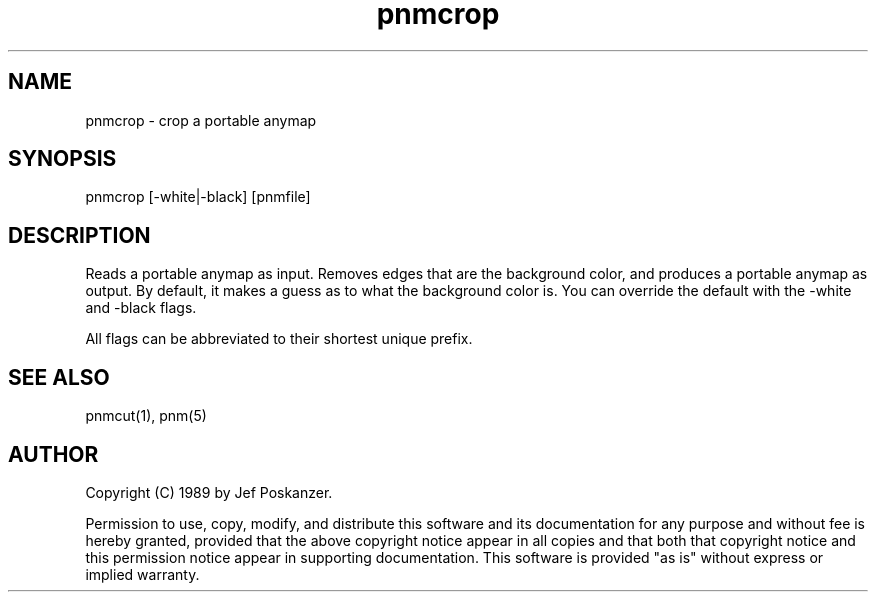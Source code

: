 .TH pnmcrop 1 "25 February 1989"
.SH NAME
pnmcrop - crop a portable anymap
.SH SYNOPSIS
pnmcrop [-white|-black] [pnmfile]
.SH DESCRIPTION
Reads a portable anymap as input.
Removes edges that are the background color,
and produces a portable anymap as output.
By default, it makes a guess as to what the background
color is.
You can override the default with the -white and -black flags.
.PP
All flags can be abbreviated to their shortest unique prefix.
.SH "SEE ALSO"
pnmcut(1), pnm(5)
.SH AUTHOR
Copyright (C) 1989 by Jef Poskanzer.

Permission to use, copy, modify, and distribute this software and its
documentation for any purpose and without fee is hereby granted, provided
that the above copyright notice appear in all copies and that both that
copyright notice and this permission notice appear in supporting
documentation.  This software is provided "as is" without express or
implied warranty.
